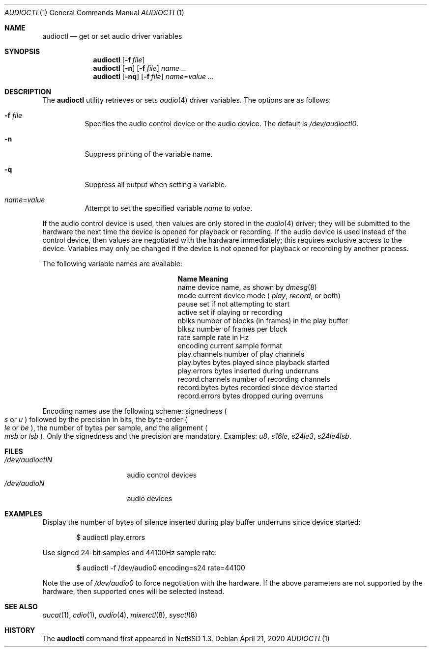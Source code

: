 .\" $OpenBSD: audioctl.8,v 1.1 2020/04/21 21:32:26 deraadt Exp $
.\" $NetBSD: audioctl.1,v 1.7 1998/04/27 16:55:23 augustss Exp $
.\" Copyright (c) 1997 The NetBSD Foundation, Inc.
.\" All rights reserved.
.\"
.\" Author: Lennart Augustsson
.\"
.\" Redistribution and use in source and binary forms, with or without
.\" modification, are permitted provided that the following conditions
.\" are met:
.\" 1. Redistributions of source code must retain the above copyright
.\"    notice, this list of conditions and the following disclaimer.
.\" 2. Redistributions in binary form must reproduce the above copyright
.\"    notice, this list of conditions and the following disclaimer in the
.\"    documentation and/or other materials provided with the distribution.
.\"
.\" THIS SOFTWARE IS PROVIDED BY THE NETBSD FOUNDATION, INC. AND CONTRIBUTORS
.\" ``AS IS'' AND ANY EXPRESS OR IMPLIED WARRANTIES, INCLUDING, BUT NOT LIMITED
.\" TO, THE IMPLIED WARRANTIES OF MERCHANTABILITY AND FITNESS FOR A PARTICULAR
.\" PURPOSE ARE DISCLAIMED.  IN NO EVENT SHALL THE FOUNDATION OR CONTRIBUTORS
.\" BE LIABLE FOR ANY DIRECT, INDIRECT, INCIDENTAL, SPECIAL, EXEMPLARY, OR
.\" CONSEQUENTIAL DAMAGES (INCLUDING, BUT NOT LIMITED TO, PROCUREMENT OF
.\" SUBSTITUTE GOODS OR SERVICES; LOSS OF USE, DATA, OR PROFITS; OR BUSINESS
.\" INTERRUPTION) HOWEVER CAUSED AND ON ANY THEORY OF LIABILITY, WHETHER IN
.\" CONTRACT, STRICT LIABILITY, OR TORT (INCLUDING NEGLIGENCE OR OTHERWISE)
.\" ARISING IN ANY WAY OUT OF THE USE OF THIS SOFTWARE, EVEN IF ADVISED OF THE
.\" POSSIBILITY OF SUCH DAMAGE.
.\"
.Dd $Mdocdate: April 21 2020 $
.Dt AUDIOCTL 1
.Os
.Sh NAME
.Nm audioctl
.Nd get or set audio driver variables
.Sh SYNOPSIS
.Nm audioctl
.Op Fl f Ar file
.Nm audioctl
.Op Fl n
.Op Fl f Ar file
.Ar name ...
.Nm audioctl
.Op Fl nq
.Op Fl f Ar file
.Ar name Ns = Ns Ar value ...
.Sh DESCRIPTION
The
.Nm
utility retrieves or sets
.Xr audio 4
driver variables.
The options are as follows:
.Bl -tag -width Ds
.It Fl f Ar file
Specifies the audio control device or the audio device.
The default is
.Pa /dev/audioctl0 .
.It Fl n
Suppress printing of the variable name.
.It Fl q
Suppress all output when setting a variable.
.It Ar name Ns = Ns Ar value
Attempt to set the specified variable
.Ar name
to
.Ar value .
.El
.Pp
If the audio control device is used, then values are only stored in the
.Xr audio 4
driver; they will be submitted to the hardware the next time the
device is opened for playback or recording.
If the audio device is used instead of the control device,
then values are negotiated with the hardware immediately; this requires
exclusive access to the device.
Variables may only be changed if the device is not opened for
playback or recording by another process.
.Pp
The following variable names are available:
.Bl -column "record.channels" -offset indent
.It Sy Name Ta Sy Meaning
.It name Ta device name, as shown by
.Xr dmesg 8
.It mode Ta current device mode (
.Va play ,
.Va record ,
or both)
.It pause Ta set if not attempting to start
.It active Ta set if playing or recording
.It nblks Ta number of blocks (in frames) in the play buffer
.It blksz Ta number of frames per block
.It rate Ta sample rate in Hz
.It encoding Ta current sample format
.It play.channels Ta number of play channels
.It play.bytes Ta bytes played since playback started
.It play.errors Ta bytes inserted during underruns
.It record.channels Ta number of recording channels
.It record.bytes Ta bytes recorded since device started
.It record.errors Ta bytes dropped during overruns
.El
.Pp
Encoding names use the following scheme: signedness
.Po
.Va s
or
.Va u
.Pc
followed
by the precision in bits, the byte-order
.Po
.Va le
or
.Va be
.Pc ,
the number of
bytes per sample, and the alignment
.Po
.Va msb
or
.Va lsb
.Pc .
Only the signedness and the precision are mandatory.
Examples:
.Va u8 , s16le , s24le3 , s24le4lsb .
.Sh FILES
.Bl -tag -width /dev/audioctl0 -compact
.It Pa /dev/audioctlN
audio control devices
.It Pa /dev/audioN
audio devices
.El
.Sh EXAMPLES
Display the number of bytes of silence inserted during play buffer
underruns since device started:
.Bd -literal -offset indent
$ audioctl play.errors
.Ed
.Pp
Use signed 24-bit samples and 44100Hz sample rate:
.Bd -literal -offset indent
$ audioctl -f /dev/audio0 encoding=s24 rate=44100
.Ed
.Pp
Note the use of
.Pa /dev/audio0
to force negotiation with the hardware.
If the above parameters are not supported by the
hardware, then supported ones will be selected instead.
.Sh SEE ALSO
.Xr aucat 1 ,
.Xr cdio 1 ,
.Xr audio 4 ,
.Xr mixerctl 8 ,
.Xr sysctl 8
.Sh HISTORY
The
.Nm
command first appeared in
.Nx 1.3 .
